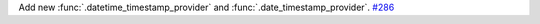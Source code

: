 Add new :func:`.datetime_timestamp_provider` and :func:`.date_timestamp_provider`.
`#286 <https://github.com/reagento/adaptix/issues/286>`_
